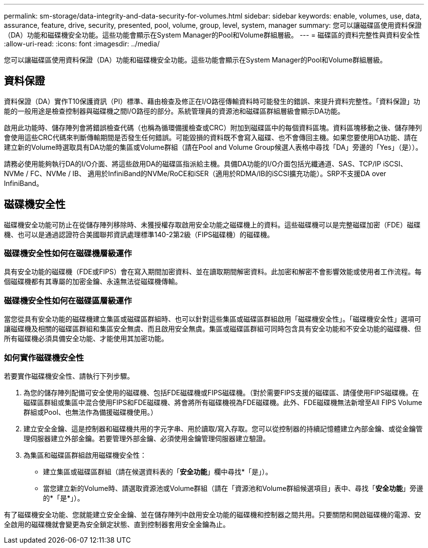 ---
permalink: sm-storage/data-integrity-and-data-security-for-volumes.html 
sidebar: sidebar 
keywords: enable, volumes, use, data, assurance, feature, drive, security, presented, pool, volume, group, level, system, manager 
summary: 您可以讓磁碟區使用資料保證（DA）功能和磁碟機安全功能。這些功能會顯示在System Manager的Pool和Volume群組層級。 
---
= 磁碟區的資料完整性與資料安全性
:allow-uri-read: 
:icons: font
:imagesdir: ../media/


[role="lead"]
您可以讓磁碟區使用資料保證（DA）功能和磁碟機安全功能。這些功能會顯示在System Manager的Pool和Volume群組層級。



== 資料保證

資料保證（DA）實作T10保護資訊（PI）標準、藉由檢查及修正在I/O路徑傳輸資料時可能發生的錯誤、來提升資料完整性。「資料保證」功能的一般用途是檢查控制器與磁碟機之間I/O路徑的部分。系統管理員的資源池和磁碟區群組層級會顯示DA功能。

啟用此功能時、儲存陣列會將錯誤檢查代碼（也稱為循環備援檢查或CRC）附加到磁碟區中的每個資料區塊。資料區塊移動之後、儲存陣列會使用這些CRC代碼來判斷傳輸期間是否發生任何錯誤。可能毀損的資料既不會寫入磁碟、也不會傳回主機。如果您要使用DA功能、請在建立新的Volume時選取具有DA功能的集區或Volume群組（請在Pool and Volume Group候選人表格中尋找「DA」旁邊的「Yes」（是））。

請務必使用能夠執行DA的I/O介面、將這些啟用DA的磁碟區指派給主機。具備DA功能的I/O介面包括光纖通道、SAS、TCP/IP iSCSI、NVMe / FC、NVMe / IB、 適用於InfiniBand的NVMe/RoCE和iSER（適用於RDMA/IB的iSCSI擴充功能）。SRP不支援DA over InfiniBand。



== 磁碟機安全性

磁碟機安全功能可防止在從儲存陣列移除時、未獲授權存取啟用安全功能之磁碟機上的資料。這些磁碟機可以是完整磁碟加密（FDE）磁碟機、也可以是通過認證符合美國聯邦資訊處理標準140-2第2級（FIPS磁碟機）的磁碟機。



=== 磁碟機安全性如何在磁碟機層級運作

具有安全功能的磁碟機（FDE或FIPS）會在寫入期間加密資料、並在讀取期間解密資料。此加密和解密不會影響效能或使用者工作流程。每個磁碟機都有其專屬的加密金鑰、永遠無法從磁碟機傳輸。



=== 磁碟機安全性如何在磁碟區層級運作

當您從具有安全功能的磁碟機建立集區或磁碟區群組時、也可以針對這些集區或磁碟區群組啟用「磁碟機安全性」。「磁碟機安全性」選項可讓磁碟機及相關的磁碟區群組和集區安全無虞、而且啟用安全無虞。集區或磁碟區群組可同時包含具有安全功能和不安全功能的磁碟機、但所有磁碟機必須具備安全功能、才能使用其加密功能。



=== 如何實作磁碟機安全性

若要實作磁碟機安全性、請執行下列步驟。

. 為您的儲存陣列配備可安全使用的磁碟機、包括FDE磁碟機或FIPS磁碟機。（對於需要FIPS支援的磁碟區、請僅使用FIPS磁碟機。在磁碟區群組或集區中混合使用FIPS和FDE磁碟機、將會將所有磁碟機視為FDE磁碟機。此外、FDE磁碟機無法新增至All FIPS Volume群組或Pool、也無法作為備援磁碟機使用。）
. 建立安全金鑰、這是控制器和磁碟機共用的字元字串、用於讀取/寫入存取。您可以從控制器的持續記憶體建立內部金鑰、或從金鑰管理伺服器建立外部金鑰。若要管理外部金鑰、必須使用金鑰管理伺服器建立驗證。
. 為集區和磁碟區群組啟用磁碟機安全性：
+
** 建立集區或磁碟區群組（請在候選資料表的「*安全功能*」欄中尋找*「是」）。
** 當您建立新的Volume時、請選取資源池或Volume群組（請在「資源池和Volume群組候選項目」表中、尋找「*安全功能*」旁邊的*「是*」）。




有了磁碟機安全功能、您就能建立安全金鑰、並在儲存陣列中啟用安全功能的磁碟機和控制器之間共用。只要關閉和開啟磁碟機的電源、安全啟用的磁碟機就會變更為安全鎖定狀態、直到控制器套用安全金鑰為止。
